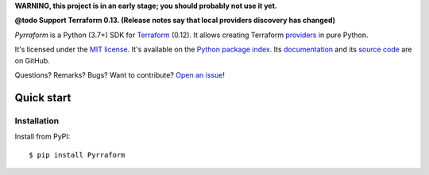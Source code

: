 **WARNING, this project is in an early stage; you should probably not use it yet.**

**@todo Support Terraform 0.13. (Release notes say that local providers discovery has changed)**

*Pyrraform* is a Python (3.7+) SDK for `Terraform <https://www.terraform.io/>`_ (0.12).
It allows creating Terraform `providers <https://www.terraform.io/docs/glossary.html#terraform-provider>`_ in pure Python.


It's licensed under the `MIT license <http://choosealicense.com/licenses/mit/>`_.
It's available on the `Python package index <http://pypi.python.org/pypi/Pyrraform>`_.
Its `documentation <http://jacquev6.github.io/Pyrraform>`_
and its `source code <https://github.com/jacquev6/Pyrraform>`_ are on GitHub.

Questions? Remarks? Bugs? Want to contribute? `Open an issue <https://github.com/jacquev6/Pyrraform/issues>`_!

.. image:: https://img.shields.io/github/workflow/status/jacquev6/Pyrraform/Continuous%20Integration?label=CI&logo=github
    :target: https://github.com/jacquev6/Pyrraform/actions?query=workflow%3A%22Continuous+Integration%22

.. image:: https://img.shields.io/pypi/v/Pyrraform?logo=pypi
    :alt: PyPI
    :target: https://pypi.org/project/Pyrraform/

.. image:: https://img.shields.io/pypi/pyversions/Pyrraform?logo=pypi
    :alt: PyPI
    :target: https://pypi.org/project/Pyrraform/


Quick start
===========

Installation
------------

Install from PyPI::

    $ pip install Pyrraform
